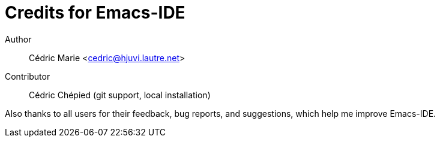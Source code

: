 = Credits for Emacs-IDE

Author::
Cédric Marie <cedric@hjuvi.lautre.net>

Contributor::
Cédric Chépied (git support, local installation)

Also thanks to all users for their feedback, bug reports, and suggestions,
which help me improve Emacs-IDE.
